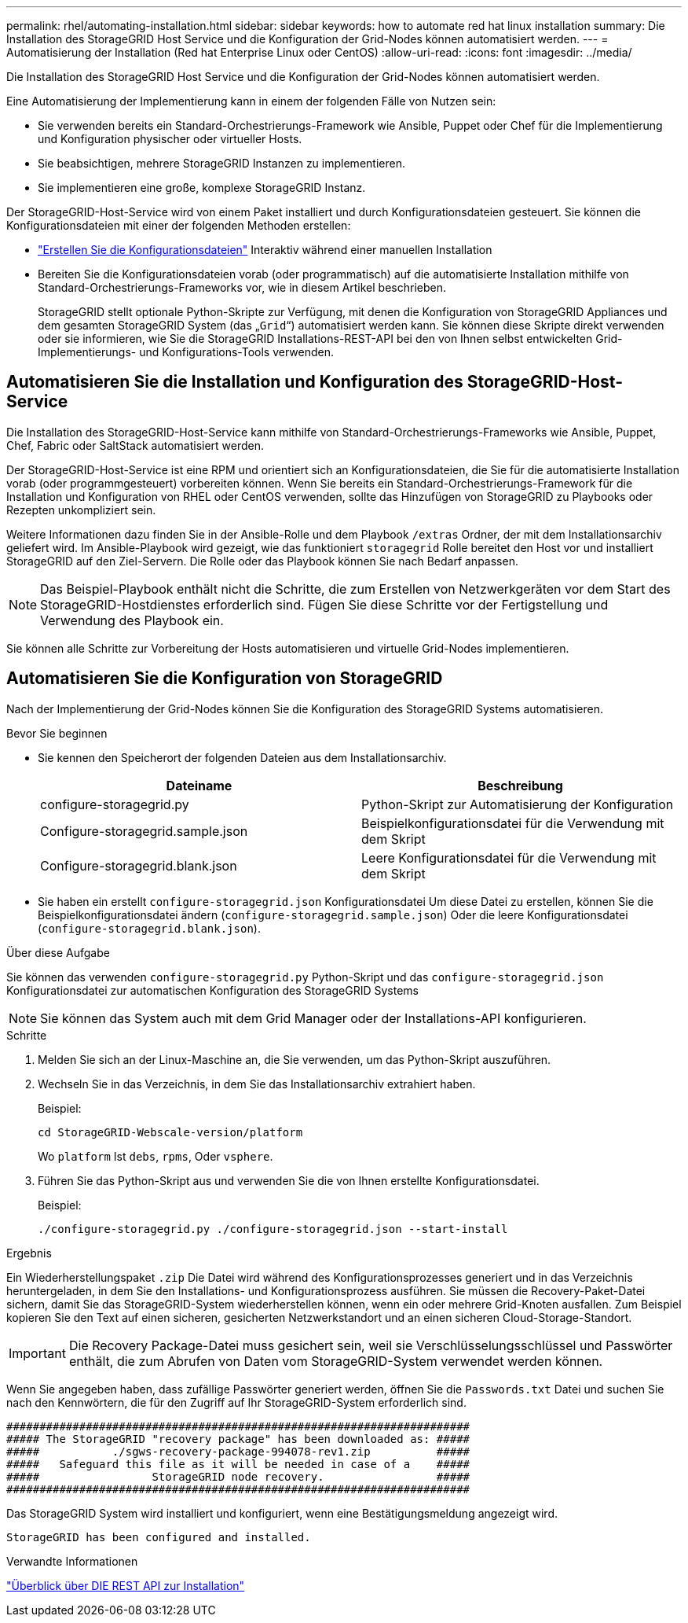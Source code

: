 ---
permalink: rhel/automating-installation.html 
sidebar: sidebar 
keywords: how to automate red hat linux installation 
summary: Die Installation des StorageGRID Host Service und die Konfiguration der Grid-Nodes können automatisiert werden. 
---
= Automatisierung der Installation (Red hat Enterprise Linux oder CentOS)
:allow-uri-read: 
:icons: font
:imagesdir: ../media/


[role="lead"]
Die Installation des StorageGRID Host Service und die Konfiguration der Grid-Nodes können automatisiert werden.

Eine Automatisierung der Implementierung kann in einem der folgenden Fälle von Nutzen sein:

* Sie verwenden bereits ein Standard-Orchestrierungs-Framework wie Ansible, Puppet oder Chef für die Implementierung und Konfiguration physischer oder virtueller Hosts.
* Sie beabsichtigen, mehrere StorageGRID Instanzen zu implementieren.
* Sie implementieren eine große, komplexe StorageGRID Instanz.


Der StorageGRID-Host-Service wird von einem Paket installiert und durch Konfigurationsdateien gesteuert. Sie können die Konfigurationsdateien mit einer der folgenden Methoden erstellen:

* link:creating-node-configuration-files.html["Erstellen Sie die Konfigurationsdateien"] Interaktiv während einer manuellen Installation
* Bereiten Sie die Konfigurationsdateien vorab (oder programmatisch) auf die automatisierte Installation mithilfe von Standard-Orchestrierungs-Frameworks vor, wie in diesem Artikel beschrieben.
+
StorageGRID stellt optionale Python-Skripte zur Verfügung, mit denen die Konfiguration von StorageGRID Appliances und dem gesamten StorageGRID System (das „`Grid`“) automatisiert werden kann. Sie können diese Skripte direkt verwenden oder sie informieren, wie Sie die StorageGRID Installations-REST-API bei den von Ihnen selbst entwickelten Grid-Implementierungs- und Konfigurations-Tools verwenden.





== Automatisieren Sie die Installation und Konfiguration des StorageGRID-Host-Service

Die Installation des StorageGRID-Host-Service kann mithilfe von Standard-Orchestrierungs-Frameworks wie Ansible, Puppet, Chef, Fabric oder SaltStack automatisiert werden.

Der StorageGRID-Host-Service ist eine RPM und orientiert sich an Konfigurationsdateien, die Sie für die automatisierte Installation vorab (oder programmgesteuert) vorbereiten können. Wenn Sie bereits ein Standard-Orchestrierungs-Framework für die Installation und Konfiguration von RHEL oder CentOS verwenden, sollte das Hinzufügen von StorageGRID zu Playbooks oder Rezepten unkompliziert sein.

Weitere Informationen dazu finden Sie in der Ansible-Rolle und dem Playbook `/extras` Ordner, der mit dem Installationsarchiv geliefert wird. Im Ansible-Playbook wird gezeigt, wie das funktioniert `storagegrid` Rolle bereitet den Host vor und installiert StorageGRID auf den Ziel-Servern. Die Rolle oder das Playbook können Sie nach Bedarf anpassen.


NOTE: Das Beispiel-Playbook enthält nicht die Schritte, die zum Erstellen von Netzwerkgeräten vor dem Start des StorageGRID-Hostdienstes erforderlich sind. Fügen Sie diese Schritte vor der Fertigstellung und Verwendung des Playbook ein.

Sie können alle Schritte zur Vorbereitung der Hosts automatisieren und virtuelle Grid-Nodes implementieren.



== Automatisieren Sie die Konfiguration von StorageGRID

Nach der Implementierung der Grid-Nodes können Sie die Konfiguration des StorageGRID Systems automatisieren.

.Bevor Sie beginnen
* Sie kennen den Speicherort der folgenden Dateien aus dem Installationsarchiv.
+
[cols="1a,1a"]
|===
| Dateiname | Beschreibung 


| configure-storagegrid.py  a| 
Python-Skript zur Automatisierung der Konfiguration



| Configure-storagegrid.sample.json  a| 
Beispielkonfigurationsdatei für die Verwendung mit dem Skript



| Configure-storagegrid.blank.json  a| 
Leere Konfigurationsdatei für die Verwendung mit dem Skript

|===
* Sie haben ein erstellt `configure-storagegrid.json` Konfigurationsdatei Um diese Datei zu erstellen, können Sie die Beispielkonfigurationsdatei ändern (`configure-storagegrid.sample.json`) Oder die leere Konfigurationsdatei (`configure-storagegrid.blank.json`).


.Über diese Aufgabe
Sie können das verwenden `configure-storagegrid.py` Python-Skript und das `configure-storagegrid.json` Konfigurationsdatei zur automatischen Konfiguration des StorageGRID Systems


NOTE: Sie können das System auch mit dem Grid Manager oder der Installations-API konfigurieren.

.Schritte
. Melden Sie sich an der Linux-Maschine an, die Sie verwenden, um das Python-Skript auszuführen.
. Wechseln Sie in das Verzeichnis, in dem Sie das Installationsarchiv extrahiert haben.
+
Beispiel:

+
[listing]
----
cd StorageGRID-Webscale-version/platform
----
+
Wo `platform` Ist `debs`, `rpms`, Oder `vsphere`.

. Führen Sie das Python-Skript aus und verwenden Sie die von Ihnen erstellte Konfigurationsdatei.
+
Beispiel:

+
[listing]
----
./configure-storagegrid.py ./configure-storagegrid.json --start-install
----


.Ergebnis
Ein Wiederherstellungspaket `.zip` Die Datei wird während des Konfigurationsprozesses generiert und in das Verzeichnis heruntergeladen, in dem Sie den Installations- und Konfigurationsprozess ausführen. Sie müssen die Recovery-Paket-Datei sichern, damit Sie das StorageGRID-System wiederherstellen können, wenn ein oder mehrere Grid-Knoten ausfallen. Zum Beispiel kopieren Sie den Text auf einen sicheren, gesicherten Netzwerkstandort und an einen sicheren Cloud-Storage-Standort.


IMPORTANT: Die Recovery Package-Datei muss gesichert sein, weil sie Verschlüsselungsschlüssel und Passwörter enthält, die zum Abrufen von Daten vom StorageGRID-System verwendet werden können.

Wenn Sie angegeben haben, dass zufällige Passwörter generiert werden, öffnen Sie die `Passwords.txt` Datei und suchen Sie nach den Kennwörtern, die für den Zugriff auf Ihr StorageGRID-System erforderlich sind.

[listing]
----
######################################################################
##### The StorageGRID "recovery package" has been downloaded as: #####
#####           ./sgws-recovery-package-994078-rev1.zip          #####
#####   Safeguard this file as it will be needed in case of a    #####
#####                 StorageGRID node recovery.                 #####
######################################################################
----
Das StorageGRID System wird installiert und konfiguriert, wenn eine Bestätigungsmeldung angezeigt wird.

[listing]
----
StorageGRID has been configured and installed.
----
.Verwandte Informationen
link:overview-of-installation-rest-api.html["Überblick über DIE REST API zur Installation"]
